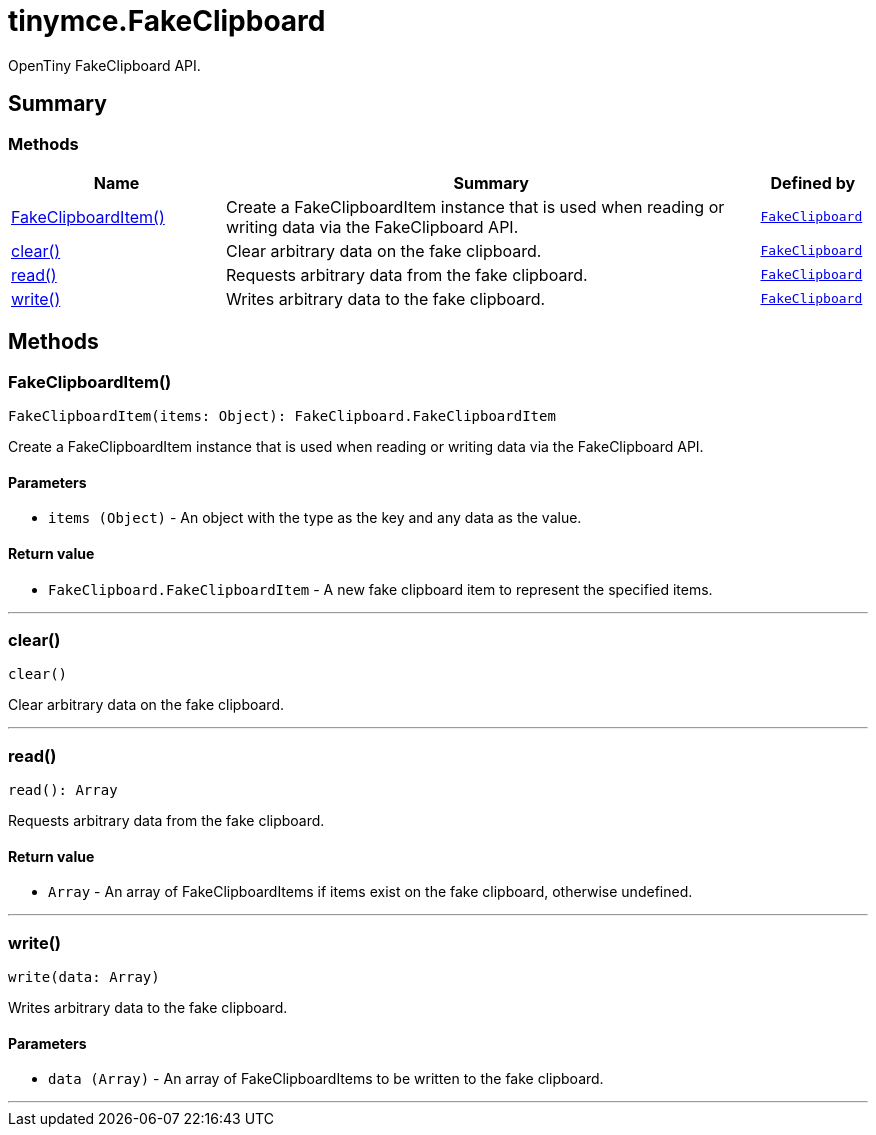 = tinymce.FakeClipboard
:navtitle: tinymce.FakeClipboard
:description: OpenTiny FakeClipboard API.
:keywords: FakeClipboardItem, clear, read, write
:moxie-type: api

OpenTiny FakeClipboard API.

[[summary]]
== Summary

[[methods-summary]]
=== Methods
[cols="2,5,1",options="header"]
|===
|Name|Summary|Defined by
|xref:#FakeClipboardItem[FakeClipboardItem()]|Create a FakeClipboardItem instance that is used when reading or writing data via the FakeClipboard API.|`xref:apis/tinymce.fakeclipboard.adoc[FakeClipboard]`
|xref:#clear[clear()]|Clear arbitrary data on the fake clipboard.|`xref:apis/tinymce.fakeclipboard.adoc[FakeClipboard]`
|xref:#read[read()]|Requests arbitrary data from the fake clipboard.|`xref:apis/tinymce.fakeclipboard.adoc[FakeClipboard]`
|xref:#write[write()]|Writes arbitrary data to the fake clipboard.|`xref:apis/tinymce.fakeclipboard.adoc[FakeClipboard]`
|===

[[methods]]
== Methods

[[FakeClipboardItem]]
=== FakeClipboardItem()
[source, javascript]
----
FakeClipboardItem(items: Object): FakeClipboard.FakeClipboardItem
----
Create a FakeClipboardItem instance that is used when reading or writing data via the FakeClipboard API.

==== Parameters

* `items (Object)` - An object with the type as the key and any data as the value.

==== Return value

* `FakeClipboard.FakeClipboardItem` - A new fake clipboard item to represent the specified items.

'''

[[clear]]
=== clear()
[source, javascript]
----
clear()
----
Clear arbitrary data on the fake clipboard.

'''

[[read]]
=== read()
[source, javascript]
----
read(): Array
----
Requests arbitrary data from the fake clipboard.

==== Return value

* `Array` - An array of FakeClipboardItems if items exist on the fake clipboard, otherwise undefined.

'''

[[write]]
=== write()
[source, javascript]
----
write(data: Array)
----
Writes arbitrary data to the fake clipboard.

==== Parameters

* `data (Array)` - An array of FakeClipboardItems to be written to the fake clipboard.

'''
